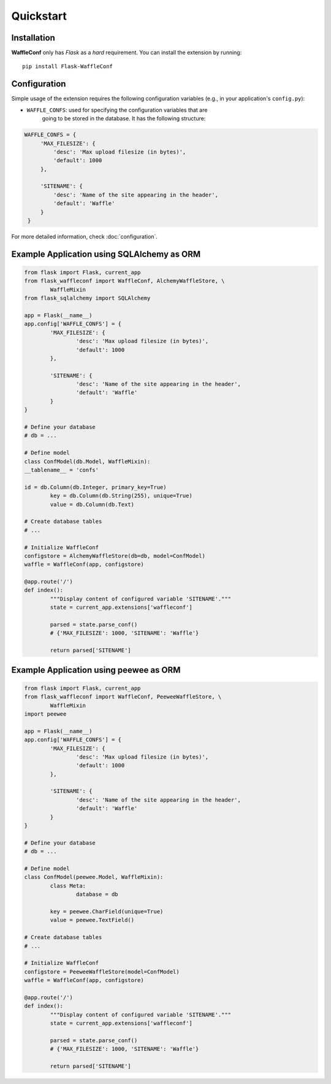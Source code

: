 Quickstart
==========

Installation
------------

**WaffleConf** only has *Flask* as a *hard* requirement. You can install the
extension by running::

    pip install Flask-WaffleConf

Configuration
-------------

Simple usage of the extension requires the following configuration variables
(e.g., in your application's ``config.py``):

* ``WAFFLE_CONFS``: used for specifying the configuration variables that are
    going to be stored in the database. It has the following structure:

.. code-block:: python

   WAFFLE_CONFS = {
        'MAX_FILESIZE': {
            'desc': 'Max upload filesize (in bytes)',
            'default': 1000
        },

        'SITENAME': {
            'desc': 'Name of the site appearing in the header',
            'default': 'Waffle'
        }
    }

For more detailed information, check :doc:`configuration`.

Example Application using SQLAlchemy as ORM
-------------------------------------------

.. code-block:: python

	from flask import Flask, current_app
	from flask_waffleconf import WaffleConf, AlchemyWaffleStore, \
		WaffleMixin
	from flask_sqlalchemy import SQLAlchemy

	app = Flask(__name__)
	app.config['WAFFLE_CONFS'] = {
		'MAX_FILESIZE': {
			'desc': 'Max upload filesize (in bytes)',
			'default': 1000
		},

		'SITENAME': {
			'desc': 'Name of the site appearing in the header',
			'default': 'Waffle'
		}
	}

	# Define your database
	# db = ...

	# Define model
	class ConfModel(db.Model, WaffleMixin):
        __tablename__ = 'confs'

        id = db.Column(db.Integer, primary_key=True)
		key = db.Column(db.String(255), unique=True)
		value = db.Column(db.Text)

	# Create database tables
	# ...

	# Initialize WaffleConf
	configstore = AlchemyWaffleStore(db=db, model=ConfModel)
	waffle = WaffleConf(app, configstore)

	@app.route('/')
	def index():
		"""Display content of configured variable 'SITENAME'."""
		state = current_app.extensions['waffleconf']

		parsed = state.parse_conf()
		# {'MAX_FILESIZE': 1000, 'SITENAME': 'Waffle'}

		return parsed['SITENAME']

Example Application using peewee as ORM
---------------------------------------

.. code-block:: python

	from flask import Flask, current_app
	from flask_waffleconf import WaffleConf, PeeweeWaffleStore, \
		WaffleMixin
	import peewee

	app = Flask(__name__)
	app.config['WAFFLE_CONFS'] = {
		'MAX_FILESIZE': {
			'desc': 'Max upload filesize (in bytes)',
			'default': 1000
		},

		'SITENAME': {
			'desc': 'Name of the site appearing in the header',
			'default': 'Waffle'
		}
	}

	# Define your database
	# db = ...

	# Define model
	class ConfModel(peewee.Model, WaffleMixin):
		class Meta:
			database = db

		key = peewee.CharField(unique=True)
		value = peewee.TextField()

	# Create database tables
	# ...

	# Initialize WaffleConf
	configstore = PeeweeWaffleStore(model=ConfModel)
	waffle = WaffleConf(app, configstore)

	@app.route('/')
	def index():
		"""Display content of configured variable 'SITENAME'."""
		state = current_app.extensions['waffleconf']

		parsed = state.parse_conf()
		# {'MAX_FILESIZE': 1000, 'SITENAME': 'Waffle'}

		return parsed['SITENAME']
